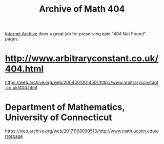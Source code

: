 #+TITLE: Archive of Math 404

[[https://archive.org/][Internet Archive]] does a great job for preserving epic "404 Not Found" pages.

* http://www.arbitraryconstant.co.uk/404.html

https://web.archive.org/web/20040610014501/http://www.arbitraryconstant.co.uk/404.html

* Department of Mathematics, University of Connecticut

https://web.archive.org/web/20171108000513/http://www.math.uconn.edu/errorpage
